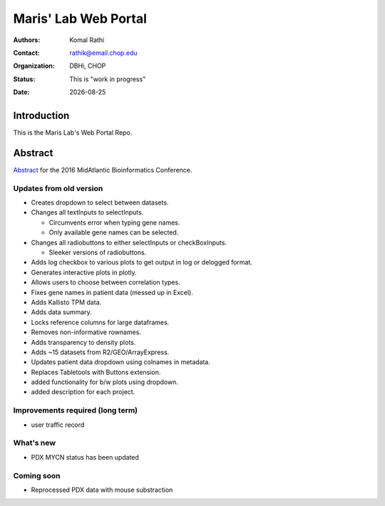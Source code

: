 .. |date| date::

*********************
Maris' Lab Web Portal
*********************

:authors: Komal Rathi
:contact: rathik@email.chop.edu
:organization: DBHi, CHOP
:status: This is "work in progress"
:date: |date|

.. meta::
   :keywords: web, portal, rshiny, 2016
   :description: DBHi Rshiny Web Portal.

Introduction
============

This is the Maris Lab's Web Portal Repo.

Abstract
========

`Abstract`_ for the 2016 MidAtlantic Bioinformatics Conference.

.. _Abstract: ./docs/abstract.rst

Updates from old version
^^^^^^^^^^^^^^^^^^^^^^^^

* Creates dropdown to select between datasets.
* Changes all textInputs to selectInputs.
  
  - Circumvents error when typing gene names. 
  - Only available gene names can be selected.
	
* Changes all radiobuttons to either selectInputs or checkBoxInputs.

  - Sleeker versions of radiobuttons.
  
* Adds log checkbox to various plots to get output in log or delogged format.
* Generates interactive plots in plotly.
* Allows users to choose between correlation types.
* Fixes gene names in patient data (messed up in Excel).
* Adds Kallisto TPM data.
* Adds data summary.
* Locks reference columns for large dataframes.
* Removes non-informative rownames.
* Adds transparency to density plots.
* Adds ~15 datasets from R2/GEO/ArrayExpress.
* Updates patient data dropdown using colnames in metadata.
* Replaces Tabletools with Buttons extension.
* added functionality for b/w plots using dropdown.
* added description for each project.

Improvements required (long term)
^^^^^^^^^^^^^^^^^^^^^^^^^^^^^^^^^

* user traffic record

What's new
^^^^^^^^^^

* PDX MYCN status has been updated	

Coming soon
^^^^^^^^^^^

* Reprocessed PDX data with mouse substraction 

